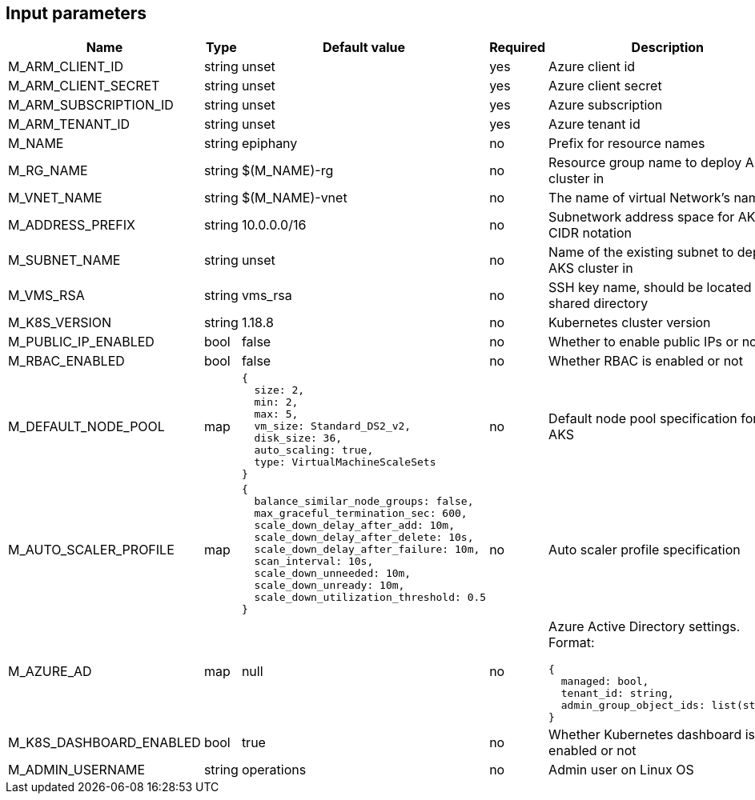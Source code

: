 == Input parameters

[width="100%",cols="7%,1%,100%a,1%,50%a",options="header",]
|===
|Name |Type |Default value |Required |Description
|M_ARM_CLIENT_ID |string |unset |yes |Azure client id

|M_ARM_CLIENT_SECRET |string |unset |yes |Azure client secret

|M_ARM_SUBSCRIPTION_ID |string |unset |yes |Azure subscription

|M_ARM_TENANT_ID |string |unset |yes |Azure tenant id

|M_NAME |string |epiphany |no |Prefix for resource names

|M_RG_NAME |string |$(M_NAME)-rg |no |Resource group name to deploy AKS
cluster in

|M_VNET_NAME |string |$(M_NAME)-vnet |no |The name of virtual Network’s
name

|M_ADDRESS_PREFIX |string |10.0.0.0/16 |no |Subnetwork address space for
AKS in CIDR notation

|M_SUBNET_NAME |string |unset |no |Name of the existing subnet to deploy
AKS cluster in

|M_VMS_RSA |string |vms_rsa |no |SSH key name, should be located in
shared directory

|M_K8S_VERSION |string |1.18.8 |no |Kubernetes cluster version

|M_PUBLIC_IP_ENABLED |bool |false |no |Whether to enable public IPs or
not

|M_RBAC_ENABLED |bool |false |no |Whether RBAC is enabled or not

|M_DEFAULT_NODE_POOL |map
|
[source,json]
----
{
  size: 2,
  min: 2,
  max: 5,
  vm_size: Standard_DS2_v2,
  disk_size: 36,
  auto_scaling: true,
  type: VirtualMachineScaleSets
}
----
|no |Default node pool specification for AKS

|M_AUTO_SCALER_PROFILE |map
|
[source,json]
----
{
  balance_similar_node_groups: false,
  max_graceful_termination_sec: 600,
  scale_down_delay_after_add: 10m,
  scale_down_delay_after_delete: 10s,
  scale_down_delay_after_failure: 10m,
  scan_interval: 10s,
  scale_down_unneeded: 10m,
  scale_down_unready: 10m,
  scale_down_utilization_threshold: 0.5
}
----
|no |Auto scaler profile
specification

|M_AZURE_AD |map |null |no
|Azure Active Directory settings. Format:
[source,json]
----
{
  managed: bool,
  tenant_id: string,
  admin_group_object_ids: list(string)
}
----
|M_K8S_DASHBOARD_ENABLED |bool |true |no |Whether Kubernetes dashboard
is enabled or not

|M_ADMIN_USERNAME |string |operations |no |Admin user on Linux OS
|===
